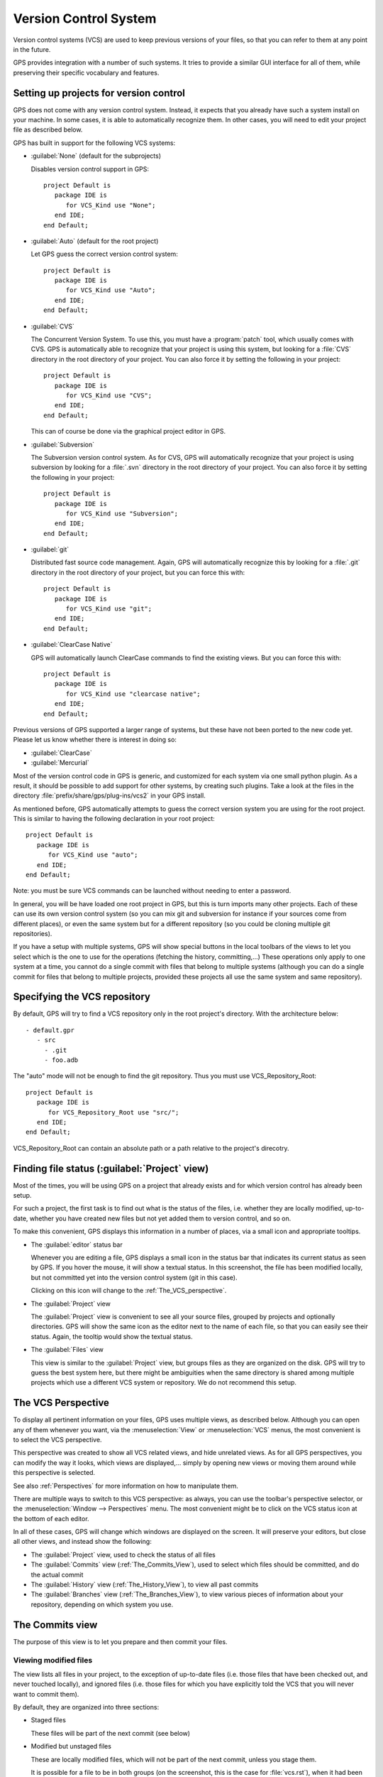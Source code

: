 .. _Version_Control_System:

**********************
Version Control System
**********************

.. index:: version control

Version control systems (VCS) are used to keep previous versions of
your files, so that you can refer to them at any point in the future.

GPS provides integration with a number of such systems. It tries to
provide a similar GUI interface for all of them, while preserving
their specific vocabulary and features.

Setting up projects for version control
=======================================

GPS does not come with any version control system. Instead, it expects
that you already have such a system install on your machine. In some
cases, it is able to automatically recognize them. In other cases, you
will need to edit your project file as described below.

GPS has built in support for the following VCS systems:

* :guilabel:`None` (default for the subprojects)

  Disables version control support in GPS::

     project Default is
        package IDE is
           for VCS_Kind use "None";
        end IDE;
     end Default;

* :guilabel:`Auto`  (default for the root project)

  Let GPS guess the correct version control system::

     project Default is
        package IDE is
           for VCS_Kind use "Auto";
        end IDE;
     end Default;

* :guilabel:`CVS`

  .. index:: VCS, CVS

  The Concurrent Version System.  To use this, you must have a
  :program:`patch` tool, which usually comes with CVS.
  GPS is automatically able to recognize that your project is using
  this system, but looking for a :file:`CVS` directory in the root
  directory of your project. You can also force it by setting the
  following in your project::

      project Default is
         package IDE is
            for VCS_Kind use "CVS";
         end IDE;
      end Default;

  This can of course be done via the graphical project editor in
  GPS.

* :guilabel:`Subversion`

  .. index:: VCS, Subversion

  The Subversion version control system.
  As for CVS, GPS will automatically recognize that your project is
  using subversion by looking for a :file:`.svn` directory in the root
  directory of your project. You can also force it by setting the
  following in your project::

      project Default is
         package IDE is
            for VCS_Kind use "Subversion";
         end IDE;
      end Default;

* :guilabel:`git`

  .. index:: VCS, Git

  Distributed fast source code management. Again, GPS will automatically
  recognize this by looking for a :file:`.git` directory in the root
  directory of your project, but you can force this with::

      project Default is
         package IDE is
            for VCS_Kind use "git";
         end IDE;
      end Default;

* :guilabel:`ClearCase Native`

  .. index:: VCS, ClearCase

  GPS will automatically launch ClearCase commands to find the existing views.
  But you can force this with::

      project Default is
         package IDE is
            for VCS_Kind use "clearcase native";
         end IDE;
      end Default;

Previous versions of GPS supported a larger range of systems, but these
have not been ported to the new code yet. Please let us know whether there
is interest in doing so:

* :guilabel:`ClearCase`
* :guilabel:`Mercurial`

Most of the version control code in GPS is generic, and customized for
each system via one small python plugin. As a result, it should be possible
to add support for other systems, by creating such plugins. Take a look
at the files in the directory :file:`prefix/share/gps/plug-ins/vcs2` in
your GPS install.

As mentioned before, GPS automatically attempts to guess the correct
version system you are using for the root project. This is similar to
having the following declaration in your root project::

      project Default is
         package IDE is
            for VCS_Kind use "auto";
         end IDE;
      end Default;

.. index:: password

Note: you must be sure VCS commands can be launched without needing to
enter a password.

In general, you will be have loaded one root project in GPS, but this
is turn imports many other projects. Each of these can use its own
version control system (so you can mix git and subversion for instance
if your sources come from different places), or even the same system
but for a different repository (so you could be cloning multiple git
repositories).

If you have a setup with multiple systems, GPS will show special buttons
in the local toolbars of the views to let you select which is the one to
use for the operations (fetching the history, committing,...) These
operations only apply to one system at a time, you cannot do a single
commit with files that belong to multiple systems (although you can do
a single commit for files that belong to multiple projects, provided
these projects all use the same system and same repository).

Specifying the VCS repository
=============================

By default, GPS will try to find a VCS repository only in the root project's
directory. With the architecture below::

   - default.gpr
      - src
        - .git
        - foo.adb

The "auto" mode will not be enough to find the git repository. Thus you must
use VCS_Repository_Root::

      project Default is
         package IDE is
            for VCS_Repository_Root use "src/";
         end IDE;
      end Default;

VCS_Repository_Root can contain an absolute path or a path relative to the
project's direcotry.

Finding file status (:guilabel:`Project` view)
==============================================

Most of the times, you will be using GPS on a project that already exists
and for which version control has already been setup.

For such a project, the first task is to find out what is the status of
the files, i.e. whether they are locally modified, up-to-date, whether
you have created new files but not yet added them to version control,
and so on.

To make this convenient, GPS displays this information in a number of
places, via a small icon and appropriate tooltips.

* The :guilabel:`editor` status bar

  .. image:: vcs-editor.png

  Whenever you are editing a file, GPS displays a small icon in the
  status bar that indicates its current status as seen by GPS. If you
  hover the mouse, it will show a textual status. In this screenshot,
  the file has been modified locally, but not committed yet into the
  version control system (git in this case).

  Clicking on this icon will change to the :ref:`The_VCS_perspective`.

* The :guilabel:`Project` view

  .. image:: vcs-project_view.png

  The :guilabel:`Project` view is convenient to see all your source
  files, grouped by projects and optionally directories. GPS will
  show the same icon as the editor next to the name of each file, so
  that you can easily see their status. Again, the tooltip would show
  the textual status.

* The :guilabel:`Files` view

  This view is similar to the :guilabel:`Project` view, but groups
  files as they are organized on the disk. GPS will try to guess the
  best system here, but there might be ambiguities when the same
  directory is shared among multiple projects which use a different
  VCS system or repository. We do not recommend this setup.


.. _The_VCS_Perspective:

The VCS Perspective
===================

.. image:: vcs-perspective.png

To display all pertinent information on your files, GPS uses multiple
views, as described below. Although you can open any of them whenever
you want, via the :menuselection:`View` or
:menuselection:`VCS` menus, the most
convenient is to select the VCS perspective.

This perspective was created to show all VCS related views, and hide
unrelated views. As for all GPS perspectives, you can modify the way
it looks, which views are displayed,... simply by opening new views
or moving them around while this perspective is selected.

See also :ref:`Perspectives` for more information on how to manipulate
them.

There are multiple ways to switch to this VCS perspective: as always,
you can use the toolbar's perspective selector, or the
:menuselection:`Window --> Perspectives` menu. The most convenient
might be to click on the VCS status icon at the bottom of each
editor.

In all of these cases, GPS will change which windows are displayed
on the screen. It will preserve your editors, but close all other
views, and instead show the following:

* The :guilabel:`Project` view, used to check the status of all
  files
* The :guilabel:`Commits` view (:ref:`The_Commits_View`), used to
  select which files should be committed, and do the actual commit
* The :guilabel:`History` view (:ref:`The_History_View`), to view
  all past commits
* The :guilabel:`Branches` view (:ref:`The_Branches_View`), to view
  various pieces of information about your repository, depending on
  which system you use.


.. _The_Commits_View:

The Commits view
================

.. image:: vcs-commits.png

The purpose of this view is to let you prepare and then commit your
files.

Viewing modified files
----------------------

The view lists all files in your project, to the exception of up-to-date
files (i.e. those files that have been checked out, and never touched
locally), and ignored files (i.e. those files for which you have
explicitly told the VCS that you will never want to commit them).

By default, they are organized into three sections:

* Staged files

  These files will be part of the next commit (see below)

* Modified but unstaged files

  These are locally modified files, which will not be part of the next
  commit, unless you stage them.

  It is possible for a file to be in both groups (on the screenshot, this
  is the case for :file:`vcs.rst`), when it had been
  modified, then staged, then further modified. If you are using git,
  the later modification have not been staged for commit, and git will
  only commit the first set of changes. Other systems like CVS and
  Subversion will always apply all current change to the file, no
  matter whether they were done before or after the staging operation.

* Untracked files

  These are files found in your directory, but that are unknown to the
  VCS. Sometimes these files should simply be ignored and never committed,
  but sometimes they will be newly created files that you should stage to
  include them in the next commit.

Various local configurations can be selected to change what is displayed
in this view, take a look at the menu and the tooltips.

Committing files
----------------

Committing is always a three step process in GPS (this is exactly
what git does natively, but also provides more flexibility for
over systems).

* First, you need to select which files will be part of the next
  commit. It is possible that you have been modifying unrelated
  source files, which you do not want to commit yet.

  This is called **staging** the files, and can be performed simply
  by clicking in the checkbox next to the file's name, or by selecting
  multiple files at once and then clicking on the "stage" toolbar
  button.

  Staging files can be done at any point in time, not necessarily just
  before you commit. You can also stage files, exit GPS then restart,
  and GPS will remember which files had been staged.

* The second step is to provide a commit message. GPS will not let you
  do a commit without an actual message (most VCS systems don't either).
  You can enter any message in the editor at the top of the
  :guilabel:`Commits` view.

  With git, the standard is to have one single short line first then an
  empty line, then a more extensive message. We recommend similar
  approaches for other systems. That first line is the one that will be
  displayed in the :guilabel:`History` (:ref:`The_History_View`).

  Just like for staging files, you can edit this message at any point in
  time, so it is a useful way to explain your changes as you do them,
  even if you intend to do further changes before the actual commit.

* Finally, you just press the :guilabel:`Commit` button in the local
  toolbar. GPS will ask the VCS to do the actual commit, and then will
  refresh all views. All files that were modified and staged before are
  shown as no longer modified, for instance.

Actions in the Commits view
---------------------------

Double-clicking on a file will open an editor for that file.

Clicking and keeping the mouse pressed on a file will open a :guilabel:`Diff`
view showing the current changes to the file.

The Commits view local toolbar
------------------------------

The commits view contains a number of buttons in its toolbar. The
exact set of buttons will depend on which VCS you are using, but here
is some buttons that will be useful in a lot of cases:

* On the left of the toolbar is a button to select the current VCS
  system, in case your projects uses multiple such systems, or multiple
  repositories with the same system. The commit and staging will always
  be done for the current system only.

  .. image:: vcs-selector.png

  This button is hidden if you are using a single VCS system for all your
  projects.

* A button is provided to undo all local changes.

  .. index:: undo local changes

  After confirmation, GPS will revert to the last commit, and cancel all
  changes you might have done locally. This works for all supported VCS.

* A button to refresh the contents of all VCS views

  This button is not needed if you do all operations from GPS, including
  editing files. But if you do operations outside of GPS's control, you
  will need to manually resynchronize the views with what's really in your
  VCS.

.. _The_History_View:

The History view
================

.. image:: vcs-history1.png

The purpose of this view is to show all past changes that you have done
with your VCS.

This view is divided into three parts:

List of all past commits
------------------------

For each commit, GPS displays the first line of the commit message.
Optionally, you can configure the view to also show the author, the
date, and the unique identifier for these commits.

Depending on the VCS in use, GPS will also show the name of the
branches associated with these commits, as well as specific tag names
that might have been set.

In particular, git shows the contents of all active branches, so the
history is not so linear, and there is a wealth of information to show
how the branches were split and joined in the past.

When this is too much information, you can use the local configuration
menu to only show the details for the current branch.

A special line (added at the top in the screenshot above) is displayed
in gray when there are local uncommitted changes in your working
directory.

By default, GPS only shows the first 2000 commits. If you want to see
more, scroll to the bottom and click on the :guilabel:`Show more`
buttons to download more entries.

Graph of past history
---------------------

Next to the list of commits is a graph showing their relationships.
Most of the times, this history is fairly linear, with each commit
having one parent commit, and followed by another commit.

But with some VCS like git, people might choose to use a lot more
branches. They create a new branch to work on a specific feature, then
merge it into the master branch when the feature is completed. It can
become harder to follow the history in such a case.

.. image:: vcs-history2.png

In this case, the graph becomes more useful, as shown in the screenshot
above.

But using the local configuration menu, you can also choose to only
show commits that are related to branches (either because they are the
beginning of a branch, or because they are a merge of two branches, or
because they have a special name (tag or branch name) associated with
them. All commits with a single parent and single child are hidden.

.. image:: vcs-history3.png

When you are using git, commits that have not yet been pushed to the
remote branch will be displayed with a filled circle to help you find
out whether you need to push.

Details on selected commits
---------------------------

Whenever you select one or more commits, GPS will download their
details and show those at the bottom of the :guilabel:`Commits`
view.

These details are those provided by the VCS, and generally include
the author and date of the commit, as well as the full commit
message and diff of what changes were made.

.. image:: vcs-history-details.png

The diff is syntax highlighted to make it more readable.


.. _The_Branches_View:

The Branches view
=================

The purpose of this view is to display various pieces of information that
are specific to each VCS.

Most notably, it will let you interact with branches.

Various actions are possible in this view, all of which depends on the
VCS and which specific section of the view you interact with. Please
check the tooltips that are shown when you leave the mouse over a line
for a brief while to see what actions are possible. The actions are
done via one of the following means:

* double-clicking on a line. This is the same as using the corresponding
  toolbar button.
* a long click on a line (click and then leave the mouse pressed for a
  short while). This is the same as using the :guilabel:`rename` toolbar
  button.
* clicking on the :guilabel:`[+]` button in the toolbar.
* clicking on the :guilabel:`[-]` button in the toolbar.

Git and the Branches view
-------------------------

.. index:: git

.. image:: vcs-branches-git.png

The screenshot above is for git. In this case, GPS displays the following
pieces of information:

* List of local branches

  For each branch, GPS displays the number of commits that have not yet
  been pushed to the remote branch, and conversely the number of changes
  that have been made in the remote branch but not yet applied to the
  local branch.

  Double-clicking on any of them will check it out and make it the current
  branch. If you have locally modified files at that time, git might
  refuse to do the checkout, and the error message will be displayed in
  GPS's :guilabel:`Messages` view.

  A long click on any of the branch names will let you rename the branch.

  A click on :guilabel:`[+]` will create a new branch, starting from the
  selected one.

  A click on :guilabel:`[-]` will remove the selected branch if it is not
  the current one.

* List of remote branches

  These are the branches that exist in the git repository, that you can
  checkout locally by double-clicking on them. The branches are grouped
  by the name of the remote repository that contains this branch, since
  git is a distributed system.

  You can also delete a remote branch by clicking on :guilabel:`[-]`.

* List of Gerrit reviews

  If you are doing code reviews via Gerrit, GPS is able to download the
  list of patches pending review, as well as their current scores.

  Double-clicking on any of the patch will open the Gerrit page in a
  web browser.

  Clicking on :guilabel:`[+]` will cherry pick the patch and apply it to
  the local working directory.

  If you are not using Gerrit, this category will not be displayed.

* List of stashes

  In git, stashes are a way to temporary move away local changes to get
  back to a pristine working directory, without losing your current work.

  GPS displays the list of all stashes, and lets you create new stashes
  by clicking on :guilabel:`[+]` when the :guilabel:`STASHES` line is
  selected.

  Clicking on :guilabel:`[-]` will drop the selected stash, and you will
  lose the corresponding changes.

  Double-clicking on a stash will reapply it to the current working directory.
  It will not drop it though, so that you can also apply it to another
  branch.

* List of tags

  All tags that have been applied in your repository are also listed. You
  can create new tags by selecting the :guilabel:`TAGS` line and clicking
  on :guilabel:`[+]` line.

  You can remove tags by clicking on :guilabel:`[-]`.

CVS and the Branches view
-------------------------

.. index:: cvs

.. image:: vcs-branches-cvs.png

The screenshot above is for CVS. GPS displays far fewer information than
for git, and only shows the tags.

Double-clicking on any of the tag will check it out in the working
directory.

Clicking on :guilabel:`[-]` deletes the selected tag.

Clicking on :guilabel:`[+]` while the :guilabel:`TAGS` line is selected
will create a new tag.

Subversion and the Branches view
--------------------------------

.. index:: svn
.. index:: subversion
.. image:: vcs-branches-svn.png

GPS assumes a standard organization of the subversion repository, namely
that there are three top-level directories::

    <repository>/trunk/project/
    <repository>/tags/project/
    <repository>/branches/project/

If this is the organization you are also using, GPS is able to show the list
of tags and branches in the :guilabel:`Branches` view.

You can checkout a specific tag or branch by double-clicking on it.


.. _The_Diff_View:

The Diff View
=============

.. image:: vcs-diff.png

This view shows a simple color highlighted diff. The screenshot shows the
changes currently done to this document...)

This view is opened either by long clicking on a file name in the
:guilabel:`Commits` view (:ref:`The_Commits_View`), or by selecting the
menu :menuselection:`VCS --> Show all local changes`.

